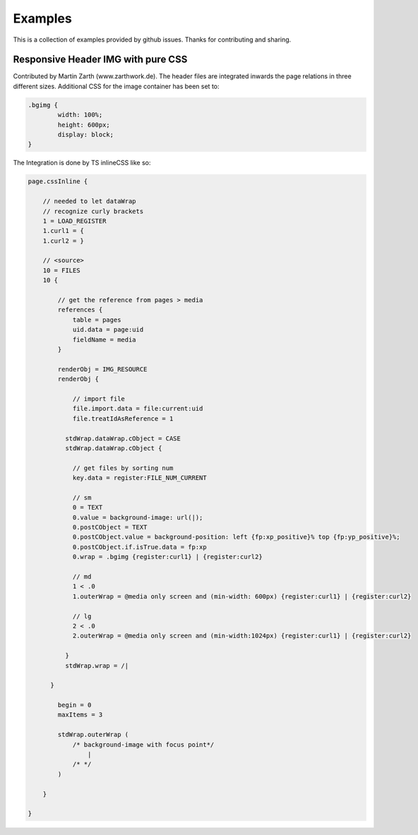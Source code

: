 Examples
--------

This is a collection of examples provided by github issues.
Thanks for contributing and sharing.


Responsive Header IMG with pure CSS
^^^^^^^^^^^^^^^^^^^^^^^^^^^^^^^^^^^

Contributed by Martin Zarth (www.zarthwork.de).
The header files are integrated inwards the page relations in three different sizes. Additional CSS for the image container has been set to:

.. code-block:: css

	.bgimg {
		width: 100%;
		height: 600px;
		display: block;
	}

The Integration is done by TS inlineCSS like so:

.. code-block:: typoscript

	page.cssInline {

	    // needed to let dataWrap
	    // recognize curly brackets
	    1 = LOAD_REGISTER
	    1.curl1 = {
	    1.curl2 = }

	    // <source>
	    10 = FILES
	    10 {

	        // get the reference from pages > media
	        references {
	            table = pages
	            uid.data = page:uid
	            fieldName = media
	        }

	        renderObj = IMG_RESOURCE
	        renderObj {

	            // import file
	            file.import.data = file:current:uid
	            file.treatIdAsReference = 1

	          stdWrap.dataWrap.cObject = CASE
	          stdWrap.dataWrap.cObject {

	            // get files by sorting num
	            key.data = register:FILE_NUM_CURRENT

	            // sm
	            0 = TEXT
	            0.value = background-image: url(|);
	            0.postCObject = TEXT
	            0.postCObject.value = background-position: left {fp:xp_positive}% top {fp:yp_positive}%;
	            0.postCObject.if.isTrue.data = fp:xp
	            0.wrap = .bgimg {register:curl1} | {register:curl2}

	            // md
	            1 < .0
	            1.outerWrap = @media only screen and (min-width: 600px) {register:curl1} | {register:curl2}

	            // lg
	            2 < .0
	            2.outerWrap = @media only screen and (min-width:1024px) {register:curl1} | {register:curl2}

	          }
	          stdWrap.wrap = /|

	      }

	        begin = 0
	        maxItems = 3

	        stdWrap.outerWrap (
	            /* background-image with focus point*/
	                |
	            /* */
	        )

	    }

	}
